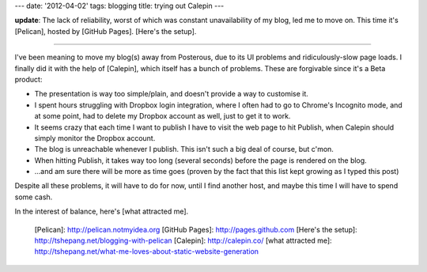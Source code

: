 ---
date: '2012-04-02'
tags: blogging
title: trying out Calepin
---

**update**: The lack of reliability, worst of which was constant
unavailability of my blog, led me to move on. This time it\'s [Pelican],
hosted by [GitHub Pages]. [Here\'s the setup].

------------------------------------------------------------------------

I\'ve been meaning to move my blog(s) away from Posterous, due to its UI
problems and ridiculously-slow page loads. I finally did it with the
help of [Calepin], which itself has a bunch of problems. These are
forgivable since it\'s a Beta product:

-   The presentation is way too simple/plain, and doesn\'t provide a way
    to customise it.
-   I spent hours struggling with Dropbox login integration, where I
    often had to go to Chrome\'s Incognito mode, and at some point, had
    to delete my Dropbox account as well, just to get it to work.
-   It seems crazy that each time I want to publish I have to visit the
    web page to hit Publish, when Calepin should simply monitor the
    Dropbox account.
-   The blog is unreachable whenever I publish. This isn\'t such a big
    deal of course, but c\'mon.
-   When hitting Publish, it takes way too long (several seconds) before
    the page is rendered on the blog.
-   \...and am sure there will be more as time goes (proven by the fact
    that this list kept growing as I typed this post)

Despite all these problems, it will have to do for now, until I find
another host, and maybe this time I will have to spend some cash.

In the interest of balance, here\'s [what attracted me].

  [Pelican]: http://pelican.notmyidea.org
  [GitHub Pages]: http://pages.github.com
  [Here\'s the setup]: http://tshepang.net/blogging-with-pelican
  [Calepin]: http://calepin.co/
  [what attracted me]: http://tshepang.net/what-me-loves-about-static-website-generation
